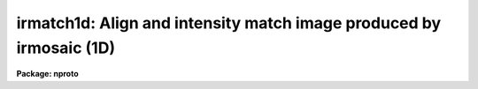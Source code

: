 .. _irmatch1d:

irmatch1d: Align and intensity match image produced by irmosaic (1D)
====================================================================

**Package: nproto**

.. raw:: html

  <h3>Usage</h3>
  <!-- BeginSection: 'USAGE' -->
  <p>
  irmatch1d input output database coords
  </p>
  <!-- EndSection:   'USAGE' -->
  <h3>Parameters</h3>
  <!-- BeginSection: 'PARAMETERS' -->
  <dl>
  <dt><b>input</b></dt>
  <!-- Sec='PARAMETERS' Level=0 Label='input' Line='input' -->
  <dd>The mosaiced image to be aligned. This image must have been produced by
  the IRMOSAIC task and have an accompanying database file specified by
  <i>database</i>.
  </dd>
  </dl>
  <dl>
  <dt><b>output</b></dt>
  <!-- Sec='PARAMETERS' Level=0 Label='output' Line='output' -->
  <dd>The aligned image produced by IRMATCH1D.
  </dd>
  </dl>
  <dl>
  <dt><b>database</b></dt>
  <!-- Sec='PARAMETERS' Level=0 Label='database' Line='database' -->
  <dd>The database file from the IRMOSAIC task.
  </dd>
  </dl>
  <dl>
  <dt><b>coords</b></dt>
  <!-- Sec='PARAMETERS' Level=0 Label='coords' Line='coords' -->
  <dd>If <i>alignment</i> = <span style="font-family: monospace;">"coords"</span>, then <b>coords</b> is
  a text file listing the coordinates of objects in the input
  image one object per line in the following
  format: 1) the x and y coordinates of the object in the first subraster
  2) the x and y coordinates of the same object in the second subraster
  3) the x and y coordinates of the next object in the first subraster
  etc.
  If <i>alignment</i> = <span style="font-family: monospace;">"file"</span>, then <b>coords</b> is a text file listing
  the x, y and intensity shifts in columns 1, 2 and 3 respectively,
  of each input subraster relative to the reference subraster. The
  most common use of this option is to make fine adjustments by hand
  to the output of IRMATCH1D by editing the computed shifts slightly and
  rerunning IRMATCH1D with the new shifts.
  </dd>
  </dl>
  <dl>
  <dt><b>xshift</b></dt>
  <!-- Sec='PARAMETERS' Level=0 Label='xshift' Line='xshift' -->
  <dd>The x shift in pixel units if <i>alignment</i> = <span style="font-family: monospace;">"shifts"</span>.
  </dd>
  </dl>
  <dl>
  <dt><b>yshift</b></dt>
  <!-- Sec='PARAMETERS' Level=0 Label='yshift' Line='yshift' -->
  <dd>The y shift in pixel units if <i>alignment</i> = <span style="font-family: monospace;">"shifts"</span>.
  </dd>
  </dl>
  <dl>
  <dt><b>alignment = <span style="font-family: monospace;">"coords"</span></b></dt>
  <!-- Sec='PARAMETERS' Level=0 Label='alignment' Line='alignment = "coords"' -->
  <dd>The method of aligning the subraster.
  <dl>
  <dt><b>coords</b></dt>
  <!-- Sec='PARAMETERS' Level=1 Label='coords' Line='coords' -->
  <dd>The x and y positions of the marker points are listed in a file in the
  format specified by the <i>coords</i> parameter.
  </dd>
  </dl>
  <dl>
  <dt><b>shifts</b></dt>
  <!-- Sec='PARAMETERS' Level=1 Label='shifts' Line='shifts' -->
  <dd>The x and y shifts of a subraster with respect to its neighbour are
  set to <i>xshift</i> and <i>yshift</i>.
  </dd>
  </dl>
  <dl>
  <dt><b>file</b></dt>
  <!-- Sec='PARAMETERS' Level=1 Label='file' Line='file' -->
  <dd>The x,  y  and intensity shifts of each input subraster with respect to the
  reference subraster image.
  </dd>
  </dl>
  </dd>
  </dl>
  <dl>
  <dt><b>match = <span style="font-family: monospace;">"*"</span></b></dt>
  <!-- Sec='PARAMETERS' Level=0 Label='match' Line='match = "*"' -->
  <dd>Match intensities using the overlap region between adjacent subrasters. The
  median intensity is computed in the overlap region
  and the intensity scale of the current subraster is scaled to that of
  the previous subraster. Intensities are matched in one dimension in the order
  in which they
  are placed in the output image. The default is match everything.
  Those subrasters to be matched must be listed by number. For example to
  match intensities for subrasters 1 to 5 and 10 to 20 set match = <span style="font-family: monospace;">"1-5,10-20"</span>.
  To match all the subrasters set match = <span style="font-family: monospace;">"1-999"</span> or match=<span style="font-family: monospace;">"*"</span>.
  </dd>
  </dl>
  <dl>
  <dt><b>nxrsub = INDEF, ls nyrsub = INDEF</b></dt>
  <!-- Sec='PARAMETERS' Level=0 Label='nxrsub' Line='nxrsub = INDEF, ls nyrsub = INDEF' -->
  <dd>The column and line index of the reference subraster.
  This will default to the central subraster.
  </dd>
  </dl>
  <dl>
  <dt><b>xref = 0, yref = 0</b></dt>
  <!-- Sec='PARAMETERS' Level=0 Label='xref' Line='xref = 0, yref = 0' -->
  <dd>The x and y offset of the position of the reference subraster in the
  output image. The default action is to place the reference subraster
  in the same position in the output image as it has in the input image.
  </dd>
  </dl>
  <dl>
  <dt><b>trimlimits = <span style="font-family: monospace;">"[1:1,1:1]"</span></b></dt>
  <!-- Sec='PARAMETERS' Level=0 Label='trimlimits' Line='trimlimits = "[1:1,1:1]"' -->
  <dd>The number of columns and rows to be trimmed off each edge of the
  input subraster before it is inserted in the output image in section
  notation. The default is to trim 1 column or row in each direction.
  </dd>
  </dl>
  <dl>
  <dt><b>nimcols = INDEF, ls nimlines = INDEF</b></dt>
  <!-- Sec='PARAMETERS' Level=0 Label='nimcols' Line='nimcols = INDEF, ls nimlines = INDEF' -->
  <dd>The number of columns and rows in the output image. The default is the
  number of columns and rows in the input image.
  </dd>
  </dl>
  <dl>
  <dt><b>oval = INDEF</b></dt>
  <!-- Sec='PARAMETERS' Level=0 Label='oval' Line='oval = INDEF' -->
  <dd>The value of undefined pixels in the output image. The default is the value
  in the database file from IRMOSAIC.
  </dd>
  </dl>
  <dl>
  <dt><b>interpolant = linear</b></dt>
  <!-- Sec='PARAMETERS' Level=0 Label='interpolant' Line='interpolant = linear' -->
  <dd>The type of interpolant used to shift the subrasters. The options are:
  <dl>
  <dt><b>nearest</b></dt>
  <!-- Sec='PARAMETERS' Level=1 Label='nearest' Line='nearest' -->
  <dd>Nearest neighbour interpolation.
  </dd>
  </dl>
  <dl>
  <dt><b>linear</b></dt>
  <!-- Sec='PARAMETERS' Level=1 Label='linear' Line='linear' -->
  <dd>Bilinear interpolation.
  </dd>
  </dl>
  <dl>
  <dt><b>poly3</b></dt>
  <!-- Sec='PARAMETERS' Level=1 Label='poly3' Line='poly3' -->
  <dd>Bicubic polynomial interpolation.
  </dd>
  </dl>
  <dl>
  <dt><b>poly5</b></dt>
  <!-- Sec='PARAMETERS' Level=1 Label='poly5' Line='poly5' -->
  <dd>Biquintic polynomial interpolation.
  </dd>
  </dl>
  <dl>
  <dt><b>spline3</b></dt>
  <!-- Sec='PARAMETERS' Level=1 Label='spline3' Line='spline3' -->
  <dd>Bicubic spline interpolation.
  </dd>
  </dl>
  </dd>
  </dl>
  <dl>
  <dt><b>verbose = no</b></dt>
  <!-- Sec='PARAMETERS' Level=0 Label='verbose' Line='verbose = no' -->
  <dd>Print messages on the terminal describing the progress of the task.
  </dd>
  </dl>
  <!-- EndSection:   'PARAMETERS' -->
  <h3>Description</h3>
  <!-- BeginSection: 'DESCRIPTION' -->
  <p>
  IRMATCH1D takes the mosaiced image <i>input</i>, the database file <i>database</i>
  generated by IRMOSAIC and a list of coordinates <i>coords</i> and computes
  an output image <i>output</i> in which all the individual subrasters are aligned.
  If <i>alignment</i> = <span style="font-family: monospace;">"coords"</span>, IRMATCH1D accumulates the relative shifts
  between adjacent subrasters
  into a total shift with respect to the reference subraster. Shifts which
  do not correspond to adjacent subrasters are ignored.
  For subrasters which have no direct shift information, IRMATCH1D makes a best
  guess at the x and y shift based on the shifts of nearby subrasters which
  do have direct shift information.
  If the x and y shifts are sufficiently uniform over the whole input image
  the user may set <i>alignment</i>
  = shifts and input values of <i>xshift</i> and <i>yshift</i>.
  Alternatively the shifts may be read from the file <i>coords</i> if
  <i>alignment</i> = <span style="font-family: monospace;">"file"</span>.
  </p>
  <p>
  Coordinate lists may be generated interactively on the Sun workstations
  using the IRAF imtool facility and centered using the APPHOT CENTER
  and APSELECT tasks.
  </p>
  <p>
  The subrasters are inserted into the output image
  using the interpolation scheme defined by
  <i>interpolant</i> and is made with reference to the subraster defined
  by <i>nxrsub</i> and <i>nyrsub</i>, using the shifts defined by
  the coordinates in the file <i>coords</i> or defined by <i>xshift</i> and
  <i>yshift</i>. Subrasters are placed in the output image in the order
  they were inserted into the original mosaic with pixels in the most
  recently placed subrasters replacing those placed earlier in the overlap
  regions. Undefined pixels in the output image
  are given the value <i>oval</i>. The position of the reference image in the
  output image can be adjusted by setting the parameters <i>xref</i> and
  <i>yref</i>. The edges of each subraster may be trimmed before
  insertion into the output image by setting the <i>trimlimits</i> parameter.
  </p>
  <p>
  Intensities of adjacent subrasters can be matched using the <i>match</i>
  parameters. At present matching is done by computing the median in the
  overlap region between adjacent subrasters and applying difference in
  these two numbers to the subraster in question. Intensity matching is
  done in one dimension  only with the direction of matching following
  the order that the individual subrasters were inserted into the mosaic.
  For example if IRMOSAIC was run with <i>corner</i> = <span style="font-family: monospace;">"ll"</span>, <i>direction</i>
  =<span style="font-family: monospace;">"row"</span> and <i>raster</i> = <span style="font-family: monospace;">"no"</span>, then the matching would start in the
  lower-left corner, proceed along the first row, move to the star of the
  second row and so on.
  </p>
  <!-- EndSection:   'DESCRIPTION' -->
  <h3>Examples</h3>
  <!-- BeginSection: 'EXAMPLES' -->
  <p>
  1. Align an 8 by 8 mosaic with respect to subraster 6, 5.
  </p>
  <pre>
      pr&gt; irmatch1d mosaic mosaic.al mosaic.db coords nxrsub=6 \<br>
  	nyrsub=5
  </pre>
  <p>
  2. Align an 8 by 8 mosaic as 1 above but shift the position of the
  reference subraster in the output image by 2 pixels in x and 3 pixels
  in y.
  </p>
  <pre>
      pr&gt; irmatch1d mosaic mosaic.al mosaic.db coords nxrsub=6 \<br>
  	nyrsub=5 xref=2 yref=3
  </pre>
  <p>
  3. Align an 8 by 8 mosaic as 1 above but trim 2 rows and columns off
  of each input image before inserting into the output image.
  </p>
  <pre>
      pr&gt; irmatch1d mosaic mosaic.al mosaic.db coords nxrsub=6 \<br>
  	nyrsub=5 trimlimits="[2:2,2:2]"
  </pre>
  <p>
  4. Rerun the above example saving the verbose output in a file. Use the 
  PROTO package fields task to select the xshift, yshift and intensity
  shift fields, edit the shifts slightly and rerun irmatch1d with the
  new shifts.
  </p>
  <pre>
      pr&gt; irmatch1d mosaic mosaic.al mosaic.db coords nxrsub=6 \<br>
  	nyrsub=5 trimlimits="[2:2,2:2]" &gt; shifts1
  
      pr&gt; fields shifts1 3,4,6 &gt; shifts2
  
      pr&gt; edit shifts2
  
  	... make whatever changes are desired
  
      pr&gt; irmatch1d mosaic mosaic.al mosaic.db shifts2 align=file \<br>
  	nxrsub=6 nyrsub=5 trimlimits="[2:2,2:2]"
  </pre>
  <!-- EndSection:   'EXAMPLES' -->
  <h3>Time requirements</h3>
  <!-- BeginSection: 'TIME REQUIREMENTS' -->
  <!-- EndSection:   'TIME REQUIREMENTS' -->
  <h3>Bugs</h3>
  <!-- BeginSection: 'BUGS' -->
  <!-- EndSection:   'BUGS' -->
  <h3>See also</h3>
  <!-- BeginSection: 'SEE ALSO' -->
  <p>
  irmosaic, iralign, irmatch2d, apphot.center, apphot.apselect
  </p>
  
  <!-- EndSection:    'SEE ALSO' -->
  
  <!-- Contents: 'NAME' 'USAGE' 'PARAMETERS' 'DESCRIPTION' 'EXAMPLES' 'TIME REQUIREMENTS' 'BUGS' 'SEE ALSO'  -->
  
